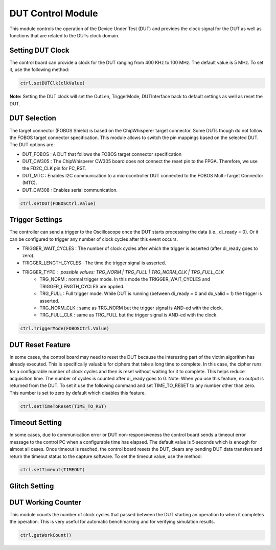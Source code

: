 .. _dut_control-label:

DUT Control Module
******************

This module controls the operation of the Device Under Test (DUT) and provides 
the clock signal for the DUT as well as functions that are related to the DUTs 
clock domain.

Setting DUT Clock
=================

The control board can provide a clock for the DUT ranging from 400 KHz to 100 MHz. The default value is 5 MHz.
To set it, use the following method:

.. code-block:: python

    ctrl.setDUTClk(clkValue)

**Note:** Setting the DUT clock will set the OutLen, TriggerMode, DUTInterface back to default settings as well as reset the DUT.


DUT Selection
=============

The target connector (FOBOS Shield) is based on the ChipWhisperer target connector. 
Some DUTs though do not follow the FOBOS target connector specification. This module 
allows to switch the pin mappings based on the selected DUT. The DUT options are: 

- DUT_FOBOS : A DUT that follows the FOBOS target connector specification
- DUT_CW305 : The ChipWhisperer CW305 board does not connect the reset pin to the FPGA. Therefore, we use the FD2C_CLK pin for FC_RST.
- DUT_MTC   : Enables I2C communication to a microcontroller DUT connected to the FOBOS Multi-Target Connector (MTC).
- DUT_CW308 : Enables serial communication.

.. code-block:: python

    ctrl.setDUT(FOBOSCtrl.Value)

 
Trigger Settings
================

The controller can send a trigger to the Oscilloscope once the DUT starts processing the data (i.e., di_ready = 0). Or it can be configured to trigger any number of clock cycles after this event occurs.

- TRIGGER_WAIT_CYCLES : The number of clock cycles after which the trigger is asserted (after di_ready goes to zero).
- TRIGGER_LENGTH_CYCLES : The time the trigger signal is asserted.
- TRIGGER_TYPE : possible values: TRG_NORM | TRG_FULL | TRG_NORM_CLK | TRG_FULL_CLK
        - TRG_NORM : normal trigger mode. In this mode the TRIGGER_WAIT_CYCLES and TRIGGER_LENGTH_CYCLES are applied.
        - TRG_FULL : Full trigger mode. While DUT is running (between di_ready = 0 and do_valid = 1) the trigger is asserted.
        - TRG_NORM_CLK : same as TRG_NORM but the trigger signal is AND-ed with the clock.
        - TRG_FULL_CLK : same as TRG_FULL but the trigger signal is AND-ed with the clock.
.. - CUT_MODE : Controls how the trace retrieved from the scope will be processed. Possible values: FULL | TRIG_HIGH
..         - FULL : The trace is cut starting at the rising edge of the trigger to the end of the screen.
..         - TRIG_HIGH : The trace is cut from the rising edge to the falling edge of the trigger i.e., the trace where the trigger is high will be saved.

.. code-block:: python

    ctrl.TriggerMode(FOBOSCtrl.Value)

.. **Bakry** 

.. - Why is TRIGGER_TYPE now TriggerMode?
.. - What happens when to the openADC module when TRG_FULL_CLK is selected?


DUT Reset Feature
=================

In some cases, the control board may need to reset the DUT because the interesting part of the victim algorithm has already executed. This is specifically valuable for ciphers that take a long time to complete. In this case, the cipher runs for a configurable number of clock cycles and then is reset without waiting for it to complete. This helps reduce acquisition time.
The number of cycles is counted after di_ready goes to 0.
Note: When you use this feature, no output is returned from the DUT.
To set it use the following command and set TIME_TO_RESET to any number other than zero. This number is set to zero by default which disables this feature.

.. code-block:: python

    ctrl.setTimeToReset(TIME_TO_RST)


Timeout Setting
===============

In some cases, due to communication error or DUT non-responsiveness the control board sends a 
timeout error message to the control PC when a configurable time has elapsed. The default value is 5 
seconds which is enough for almost all cases. Once timeout is reached, the control board resets the DUT, clears any pending DUT data transfers and return the timeout status to the capture software.
To set the timeout value, use the method:

.. code-block:: python

    ctrl.setTimeout(TIMEOUT)


Glitch Setting
==============

.. **Bakry**, please document the glitch module!


DUT Working Counter
===================

This module counts the number of clock cycles that passed between the DUT starting an operation to when it completes the operation. This is very useful for automatic benchmarking and for verifying simulation results.

.. code-block:: python

    ctrl.getWorkCount()



..
    Below, we show how the pins on the Basys3 PMOD ports are assinged. ::

    #JA
    #+----------+----------+----------+----------+
    #|          |  din3    |  do_ready|  rst     |
    #|  G2      |  J2      |  L2      |  J1      |
    #+----------+----------+----------+----------+
    #|  din0    |  din2    |  din1    |  do_valid|
    #|  G3      |  H2      |  K2      |  H1      |
    #+----------+----------+----------+----------+

    #JXADC
    #+----------+----------+----------+----------+
    #|  dout1   |  dout3   |  di_ready|  dut_clk |
    #|  N2      |  M2      |  L3      |  J3      |
    #+----------+----------+----------+----------+
    #|  dout0   |  dout2   |  di_valid|          |
    #|  N1      |  M1      |  M3      |  K3      |
    #+----------+----------+----------+----------+

    #JC
    #+----------+----------+----------+------------+
    #|          |          |          | trigger_out|
    #|          |          |          |            |
    #+----------+----------+----------+------------+
    #|          |          |          |            |
    #|          |          |          |            |
    #+----------+----------+----------+------------+
